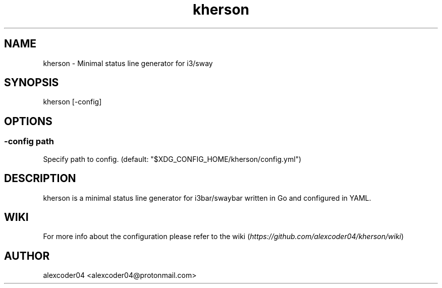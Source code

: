 .TH "kherson" "1" 

.SH "NAME"
.PP
kherson - Minimal status line generator for i3/sway

.SH "SYNOPSIS"
.PP
kherson [-config]

.SH "OPTIONS"
.SS "-config path"
.PP
Specify path to config. (default: "$XDG_CONFIG_HOME/kherson/config.yml")

.SH "DESCRIPTION"
.PP
kherson is a minimal status line generator for i3bar/swaybar written in Go and configured in YAML.

.SH "WIKI"
.PP
For more info about the configuration please refer to the wiki (\fIhttps://github.com/alexcoder04/kherson/wiki\fP)

.SH "AUTHOR"
.PP
alexcoder04 <alexcoder04@protonmail.com>

